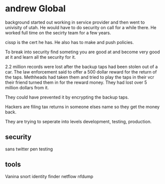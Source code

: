 * andrew Global
background started out working in service provider and then went to 
univisity of utah. He would have to do security on call for a while 
there. He worked full time on the secirty team for a few years. 

cissp is the cert he has. He also has to make and push policies.

To break into security find someting you are good at and become 
very good at it and learn all the security for it. 

2.2 million records were lost after the backup taps had been stolen out of
a car. The law enforcement said to offer a 500 dollar reward for the return
of the taps. Methheads had taken them and tried to play the taps in their vcr
their friend turned them in for the reward money. They had lost over 5 million
dollars from it.

They could have prevented it by encrypting the backup taps. 

Hackers are filing tax returns in someone elses name so they get the money
back. 

They are trying to seperate into levels development, testing, production.

** security
sans 
twitter 
pen testing

** tools        
Vanina snort 
identity finder
netflow
nfdump


